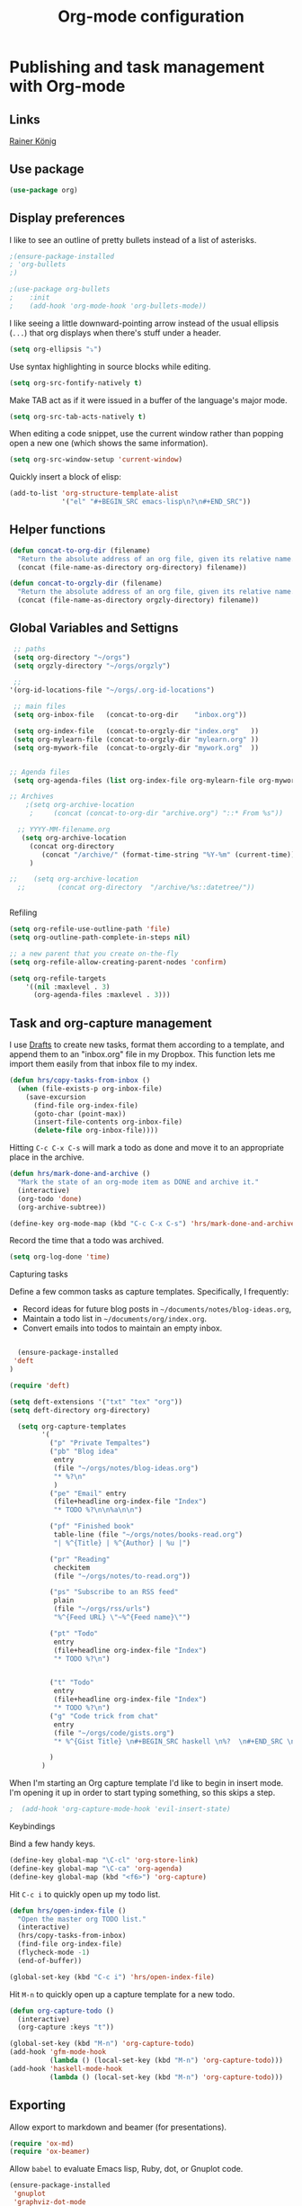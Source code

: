#+TITLE: Org-mode configuration
#+OPTIONS: origin-url:[[https://github.com/hrs/dotfiles/blob/master/emacs/.emacs.d/configuration.org#publishing-and-task-management-with-org-mode][org-mote config section]]

* Publishing and task management with Org-mode
** Links
   [[https://pastebin.com/9Dgx4NM9][Rainer König]]
** Use package
#+BEGIN_SRC emacs-lisp
  (use-package org)
#+END_SRC

** Display preferences

I like to see an outline of pretty bullets instead of a list of asterisks.

#+BEGIN_SRC emacs-lisp
;(ensure-package-installed
; 'org-bullets
;)

;(use-package org-bullets
;    :init
;    (add-hook 'org-mode-hook 'org-bullets-mode))
#+END_SRC

I like seeing a little downward-pointing arrow instead of the usual ellipsis
(=...=) that org displays when there's stuff under a header.

#+BEGIN_SRC emacs-lisp
  (setq org-ellipsis "⤵")
#+END_SRC

Use syntax highlighting in source blocks while editing.

#+BEGIN_SRC emacs-lisp
  (setq org-src-fontify-natively t)
#+END_SRC

Make TAB act as if it were issued in a buffer of the language's major mode.

#+BEGIN_SRC emacs-lisp
  (setq org-src-tab-acts-natively t)
#+END_SRC

When editing a code snippet, use the current window rather than popping open a
new one (which shows the same information).

#+BEGIN_SRC emacs-lisp
  (setq org-src-window-setup 'current-window)
#+END_SRC

Quickly insert a block of elisp:

#+BEGIN_SRC emacs-lisp
  (add-to-list 'org-structure-template-alist
               '("el" "#+BEGIN_SRC emacs-lisp\n?\n#+END_SRC"))
#+END_SRC

** Helper functions 
#+BEGIN_SRC emacs-lisp
   (defun concat-to-org-dir (filename)
     "Return the absolute address of an org file, given its relative name."
     (concat (file-name-as-directory org-directory) filename))

   (defun concat-to-orgzly-dir (filename)
     "Return the absolute address of an org file, given its relative name."
     (concat (file-name-as-directory orgzly-directory) filename))
#+END_SRC

** Global Variables and Settigns
#+BEGIN_SRC emacs-lisp
   ;; paths
   (setq org-directory "~/orgs")
   (setq orgzly-directory "~/orgs/orgzly")

   ;; 
  '(org-id-locations-file "~/orgs/.org-id-locations")

   ;; main files
   (setq org-inbox-file   (concat-to-org-dir    "inbox.org"))

   (setq org-index-file   (concat-to-orgzly-dir "index.org"   ))
   (setq org-mylearn-file (concat-to-orgzly-dir "mylearn.org" ))
   (setq org-mywork-file  (concat-to-orgzly-dir "mywork.org"  ))


  ;; Agenda files
   (setq org-agenda-files (list org-index-file org-mylearn-file org-mywork-file))

  ;; Archives
      ;(setq org-archive-location
       ;     (concat (concat-to-org-dir "archive.org") "::* From %s"))

    ;; YYYY-MM-filename.org
     (setq org-archive-location
       (concat org-directory
          (concat "/archive/" (format-time-string "%Y-%m" (current-time))) "-%s::* "(format-time-string "%Y-%m-%d" (current-time)))
       )

  ;;    (setq org-archive-location
    ;;        (concat org-directory  "/archive/%s::datetree/"))


#+END_SRC

Refiling
#+BEGIN_SRC emacs-lisp
  (setq org-refile-use-outline-path 'file)
  (setq org-outline-path-complete-in-steps nil)

  ;; a new parent that you create on-the-fly
  (setq org-refile-allow-creating-parent-nodes 'confirm)

  (setq org-refile-targets
      '((nil :maxlevel . 3)
        (org-agenda-files :maxlevel . 3)))

#+END_SRC

** Task and org-capture management

I use [[http://agiletortoise.com/drafts/][Drafts]] to create new tasks, format them according to a template, and
append them to an "inbox.org" file in my Dropbox. This function lets me import
them easily from that inbox file to my index.

#+BEGIN_SRC emacs-lisp
  (defun hrs/copy-tasks-from-inbox ()
    (when (file-exists-p org-inbox-file)
      (save-excursion
        (find-file org-index-file)
        (goto-char (point-max))
        (insert-file-contents org-inbox-file)
        (delete-file org-inbox-file))))
#+END_SRC


Hitting =C-c C-x C-s= will mark a todo as done and move it to an appropriate
place in the archive.

#+BEGIN_SRC emacs-lisp
  (defun hrs/mark-done-and-archive ()
    "Mark the state of an org-mode item as DONE and archive it."
    (interactive)
    (org-todo 'done)
    (org-archive-subtree))

  (define-key org-mode-map (kbd "C-c C-x C-s") 'hrs/mark-done-and-archive)
#+END_SRC

Record the time that a todo was archived.

#+BEGIN_SRC emacs-lisp
  (setq org-log-done 'time)
#+END_SRC

**** Capturing tasks

Define a few common tasks as capture templates. Specifically, I frequently:

- Record ideas for future blog posts in =~/documents/notes/blog-ideas.org=,
- Maintain a todo list in =~/documents/org/index.org=.
- Convert emails into todos to maintain an empty inbox.


#+BEGIN_SRC emacs-lisp

  (ensure-package-installed
 'deft
)

(require 'deft)

(setq deft-extensions '("txt" "tex" "org"))
(setq deft-directory org-directory)

  (setq org-capture-templates
        '( 
          ("p" "Private Tempaltes")
          ("pb" "Blog idea"
           entry
           (file "~/orgs/notes/blog-ideas.org")
           "* %?\n"
           )
          ("pe" "Email" entry
           (file+headline org-index-file "Index")
           "* TODO %?\n\n%a\n\n")

          ("pf" "Finished book"
           table-line (file "~/orgs/notes/books-read.org")
           "| %^{Title} | %^{Author} | %u |")

          ("pr" "Reading"
           checkitem
           (file "~/orgs/notes/to-read.org"))

          ("ps" "Subscribe to an RSS feed"
           plain
           (file "~/orgs/rss/urls")
           "%^{Feed URL} \"~%^{Feed name}\"")

          ("pt" "Todo"
           entry
           (file+headline org-index-file "Index")
           "* TODO %?\n")


          ("t" "Todo"
           entry
           (file+headline org-index-file "Index")
           "* TODO %?\n")
          ("g" "Code trick from chat"
           entry
           (file "~/orgs/code/gists.org")
           "* %^{Gist Title} \n#+BEGIN_SRC haskell \n%?  \n#+END_SRC \n :CODEGIST: \n  - Added: %U \n :END:")

          )
        )
#+END_SRC

When I'm starting an Org capture template I'd like to begin in insert mode. I'm
opening it up in order to start typing something, so this skips a step.

#+BEGIN_SRC emacs-lisp
;  (add-hook 'org-capture-mode-hook 'evil-insert-state)
#+END_SRC


**** Keybindings

Bind a few handy keys.

#+BEGIN_SRC emacs-lisp
  (define-key global-map "\C-cl" 'org-store-link)
  (define-key global-map "\C-ca" 'org-agenda)
  (define-key global-map (kbd "<f6>") 'org-capture)
#+END_SRC

Hit =C-c i= to quickly open up my todo list.

#+BEGIN_SRC emacs-lisp
  (defun hrs/open-index-file ()
    "Open the master org TODO list."
    (interactive)
    (hrs/copy-tasks-from-inbox)
    (find-file org-index-file)
    (flycheck-mode -1)
    (end-of-buffer))

  (global-set-key (kbd "C-c i") 'hrs/open-index-file)
#+END_SRC

Hit =M-n= to quickly open up a capture template for a new todo.

#+BEGIN_SRC emacs-lisp
  (defun org-capture-todo ()
    (interactive)
    (org-capture :keys "t"))

  (global-set-key (kbd "M-n") 'org-capture-todo)
  (add-hook 'gfm-mode-hook
            (lambda () (local-set-key (kbd "M-n") 'org-capture-todo)))
  (add-hook 'haskell-mode-hook
            (lambda () (local-set-key (kbd "M-n") 'org-capture-todo)))
#+END_SRC

** Exporting

Allow export to markdown and beamer (for presentations).

#+BEGIN_SRC emacs-lisp
  (require 'ox-md)
  (require 'ox-beamer)
#+END_SRC

Allow =babel= to evaluate Emacs lisp, Ruby, dot, or Gnuplot code.

#+BEGIN_SRC emacs-lisp
(ensure-package-installed
 'gnuplot
 'graphviz-dot-mode 
)

(use-package gnuplot)

    (org-babel-do-load-languages
     'org-babel-load-languages
     '((emacs-lisp . t)
       (ruby . t)
       (dot . t)
       (gnuplot . t)))
#+END_SRC

Don't ask before evaluating code blocks.

#+BEGIN_SRC emacs-lisp
  (setq org-confirm-babel-evaluate nil)
#+END_SRC

Associate the "dot" language with the =graphviz-dot= major mode.

#+BEGIN_SRC emacs-lisp

  (use-package graphviz-dot-mode)
  (add-to-list 'org-src-lang-modes '("dot" . graphviz-dot))
#+END_SRC

Translate regular ol' straight quotes to typographically-correct curly quotes
when exporting.

#+BEGIN_SRC emacs-lisp
  (setq org-export-with-smart-quotes t)
#+END_SRC

**** Exporting to HTML

Don't include a footer with my contact and publishing information at the bottom
of every exported HTML document.

#+BEGIN_SRC emacs-lisp
  (setq org-html-postamble nil)
#+END_SRC

Exporting to HTML and opening the results triggers =/usr/bin/sensible-browser=,
which checks the =$BROWSER= environment variable to choose the right browser.
I'd like to always use Firefox, so:

#+BEGIN_SRC emacs-lisp
  (setq browse-url-browser-function 'browse-url-generic
        browse-url-generic-program "firefox")

  (setenv "BROWSER" "firefox")
#+END_SRC

**** Exporting to PDF

I want to produce PDFs with syntax highlighting in the code. The best way to do
that seems to be with the =minted= package, but that package shells out to
=pygments= to do the actual work. =pdflatex= usually disallows shell commands;
this enables that.

#+BEGIN_SRC emacs-lisp
  (setq org-latex-pdf-process
        '("xelatex -shell-escape -interaction nonstopmode -output-directory %o %f"
          "xelatex -shell-escape -interaction nonstopmode -output-directory %o %f"
          "xelatex -shell-escape -interaction nonstopmode -output-directory %o %f"))
#+END_SRC

Include the =minted= package in all of my LaTeX exports.

#+BEGIN_SRC emacs-lisp
  (add-to-list 'org-latex-packages-alist '("" "minted"))
  (setq org-latex-listings 'minted)
#+END_SRC

**** Exporting projects

